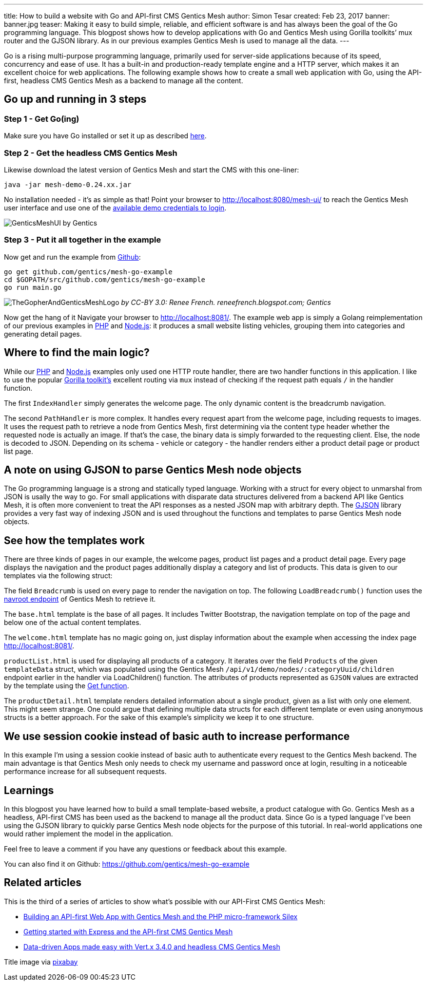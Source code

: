 ---
title: How to build a website with Go and API-first CMS Gentics Mesh
author: Simon Tesar
created: Feb 23, 2017
banner: banner.jpg
teaser: Making it easy to build simple, reliable, and efficient software is and has always been the goal of the Go programming language. This blogpost shows how to develop applications with Go and Gentics Mesh using Gorilla toolkits’ mux router and the GJSON library. As in our previous examples Gentics Mesh is used to manage all the data.
---


Go is a rising multi-purpose programming language, primarily used for server-side applications because of its speed, concurrency and ease of use. It has a built-in and production-ready template engine and a HTTP server, which makes it an excellent choice for web applications. The following example shows how to create a small web application with Go, using the API-first, headless CMS Gentics Mesh as a backend to manage all the content.

== Go up and running in 3 steps

=== Step 1 - Get Go(ing)
Make sure you have Go installed or set it up as described link:https://golang.org/doc/install[here].

=== Step 2 - Get the headless CMS Gentics Mesh
Likewise download the latest version of Gentics Mesh and start the CMS with this one-liner:

`java -jar mesh-demo-0.24.xx.jar`

No installation needed - it's as simple as that!
Point your browser to http://localhost:8080/mesh-ui/ to reach the Gentics Mesh user interface and use one of the link:http://getmesh.io/docs/beta/getting-started.html#_startup[available demo credentials to login].

[.blogpost-img]
image:GenticsMeshUI.png[title="The Gentics Mesh User Interface"]
by Gentics

=== Step 3 - Put it all together in the example

Now get and run the example from link:https://github.com/gentics/mesh-go-example[Github]:

[source,bash]
----
go get github.com/gentics/mesh-go-example 
cd $GOPATH/src/github.com/gentics/mesh-go-example 
go run main.go
----

[.blogpost-img]
image:TheGopherAndGenticsMeshLogo.jpeg[title="The Gopher and Gentics Mesh"]
_by CC-BY 3.0: Renee French. reneefrench.blogspot.com; Gentics_

Now get the hang of it
Navigate your browser to http://localhost:8081/. The example web app is simply a Golang reimplementation of our previous examples in link:http://getmesh.io/Blog/Building+an+API-first+Web+App+with+Gentics+Mesh+and+the+PHP+Microframework+Silex[PHP] and link:http://getmesh.io/Blog/Getting+started+with+Express+and+the+API-first+CMS+Gentics+Mesh[Node.js]: it produces a small website listing vehicles, grouping them into categories and generating detail pages.

== Where to find the main logic?

While our link:http://getmesh.io/Blog/Building+an+API-first+Web+App+with+Gentics+Mesh+and+the+PHP+Microframework+Silex[PHP] and link:http://getmesh.io/Blog/Getting+started+with+Express+and+the+API-first+CMS+Gentics+Mesh[Node.js] examples only used one HTTP route handler, there are two handler functions in this application. I like to use the popular link:http://www.gorillatoolkit.org/[Gorilla toolkit's] excellent routing via `mux` instead of checking if the request path equals `/` in the handler function.

The first `IndexHandler` simply generates the welcome page. The only dynamic content is the breadcrumb navigation.

The second `PathHandler` is more complex. It handles every request apart from the welcome page, including requests to images. It uses the request path to retrieve a node from Gentics Mesh, first determining via the content type header whether the requested node is actually an image. If that's the case, the binary data is simply forwarded to the requesting client. Else, the node is decoded to JSON. Depending on its schema - vehicle or category - the handler renders either a product detail page or product list page. 

== A note on using GJSON to parse Gentics Mesh node objects
The Go programming language is a strong and statically typed language. Working with a struct for every object to unmarshal from JSON is usally the way to go. For small applications with disparate data structures delivered from a backend API like Gentics Mesh, it is often more convenient to treat the API responses as a nested JSON map with arbitrary depth. The link:https://github.com/tidwall/gjson[GJSON] library provides a very fast way of indexing JSON and is used throughout the functions and templates to parse Gentics Mesh node objects.

== See how the templates work

There are three kinds of pages in our example, the welcome pages, product list pages and a product detail page. Every page displays the navigation and the product pages additionally display a category and list of products. This data is given to our templates via the following struct:

The field `Breadcrumb` is used on every page to render the navigation on top. The following `LoadBreadcrumb()` function uses the link:http://getmesh.io/docs/beta/raml/#projectName__navroot[navroot endpoint] of Gentics Mesh to retrieve it.

The `base.html` template is the base of all pages. It includes Twitter Bootstrap, the navigation template on top of the page and below one of the actual content templates.

The `welcome.html` template has no magic going on, just display information about the example when accessing the index page http://localhost:8081/.

`productList.html` is used for displaying all products of a category. It iterates over the field `Products` of the given `templateData` struct, which was populated using the Gentics Mesh `/api/v1/demo/nodes/:categoryUuid/children` endpoint earlier in the handler via LoadChildren() function. The attributes of products represented as `GJSON` values are extracted by the template using the link:https://godoc.org/github.com/tidwall/gjson#Get[Get function].

The `productDetail.html` template renders detailed information about a single product, given as a list with only one element. This might seem strange. One could argue that defining multiple data structs for each different template or even using anonymous structs is a better approach. For the sake of this example's simplicity we keep it to one structure.

== We use session cookie instead of basic auth to increase performance
In this example I'm using a session cookie instead of basic auth to authenticate every request to the Gentics Mesh backend. The main advantage is that Gentics Mesh only needs to check my username and password once at login, resulting in a noticeable performance increase for all subsequent requests.

== Learnings

In this blogpost you have learned how to build a small template-based website, a product catalogue with Go. Gentics Mesh as a headless, API-first CMS has been used as the backend to manage all the product data. Since Go is a typed language I’ve been using the GJSON library to quickly parse Gentics Mesh node objects for the purpose of this tutorial. In real-world applications one would rather implement the model in the application.

Feel free to leave a comment if you have any questions or feedback about this example.

You can also find it on Github: https://github.com/gentics/mesh-go-example

== Related articles
This is the third of a series of articles to show what's possible with our API-First CMS Gentics Mesh:

* link:https://getmesh.io/Blog/Building%20an%20API-first%20Web%20App%20with%20Gentics%20Mesh%20and%20the%20PHP%20Microframework%20Silex[Building an API-first Web App with Gentics Mesh and the PHP micro-framework Silex]
* link:https://getmesh.io/Blog/Getting%20started%20with%20Express%20and%20the%20API-first%20CMS%20Gentics%20Mesh[Getting started with Express and the API-first CMS Gentics Mesh]
* link:http://vertx.io/blog/data-driven-apps-made-easy-with-vert-x-3-4-0-and-headless-cms-gentics-mesh/[Data-driven Apps made easy with Vert.x 3.4.0 and headless CMS Gentics Mesh]

Title image via link:https://pixabay.com/en/marmot-gophers-marmota-munggen-874619/[pixabay]